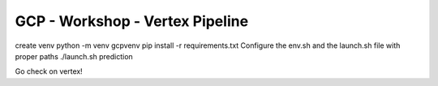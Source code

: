 ==================================
GCP - Workshop - Vertex Pipeline
==================================

create venv \
python -m venv gcpvenv \
pip install -r requirements.txt \
Configure the env.sh and the launch.sh file with proper paths \
./launch.sh prediction \ \

Go check on vertex!
